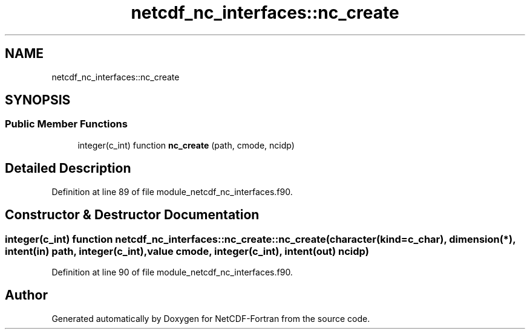 .TH "netcdf_nc_interfaces::nc_create" 3 "Wed Jan 17 2018" "Version 4.5.0-development" "NetCDF-Fortran" \" -*- nroff -*-
.ad l
.nh
.SH NAME
netcdf_nc_interfaces::nc_create
.SH SYNOPSIS
.br
.PP
.SS "Public Member Functions"

.in +1c
.ti -1c
.RI "integer(c_int) function \fBnc_create\fP (path, cmode, ncidp)"
.br
.in -1c
.SH "Detailed Description"
.PP 
Definition at line 89 of file module_netcdf_nc_interfaces\&.f90\&.
.SH "Constructor & Destructor Documentation"
.PP 
.SS "integer(c_int) function netcdf_nc_interfaces::nc_create::nc_create (character(kind=c_char), dimension(*), intent(in) path, integer(c_int), value cmode, integer(c_int), intent(out) ncidp)"

.PP
Definition at line 90 of file module_netcdf_nc_interfaces\&.f90\&.

.SH "Author"
.PP 
Generated automatically by Doxygen for NetCDF-Fortran from the source code\&.

